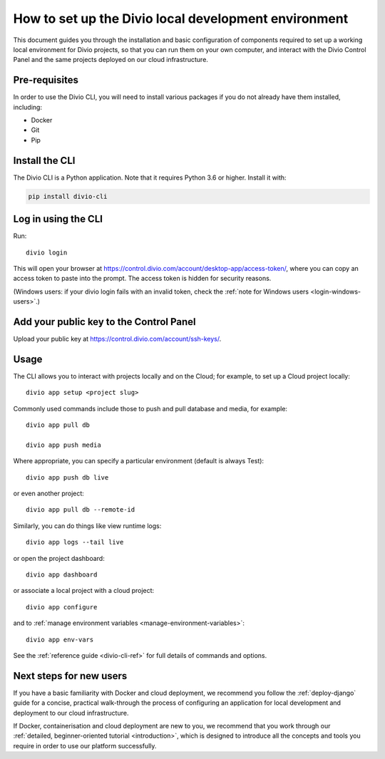 ..  Do not change this document name!

    Referred to by: tutorial message 103 account-access-token
    Where: https://control.divio.com/account/desktop-app/access-token/

    Referred to by: Readme of Divio CLI
    Where: https://github.com/divio/divio-cli/blob/master/README.md

    Referred to by: PyPI
    Where: https://pypi.org/project/divio-cli/

    As: https://docs.divio.com/en/latest/how-to/local-cli/

.. _local-cli:

How to set up the Divio local development environment
===============================================================

This document guides you through the installation and basic configuration of components required to set up
a working local environment for Divio projects, so that you can run them on your own computer, and interact
with the Divio Control Panel and the same projects deployed on our cloud infrastructure.

..  seealso::

    This document assumes you are a reasonably experienced software developer. If you are completely new to Divio and
    the tools mentioned here, please see :ref:`our tutorial <tutorial-installation>`, which guides you through the
    process in more detail.


Pre-requisites
--------------

In order to use the Divio CLI, you will need to install various packages if you
do not already have them installed, including:

* Docker
* Git
* Pip


Install the CLI
----------------

The Divio CLI is a Python application. Note that it requires Python 3.6 or higher. Install it with:

..  code-block:: bash

    pip install divio-cli


Log in using the CLI
--------------------

Run::

  divio login

This will open your browser at
https://control.divio.com/account/desktop-app/access-token/, where you can copy
an access token to paste into the prompt. The access token is hidden for security reasons.

(Windows users: if your divio login fails with an invalid token, check the 
:ref:`note for Windows users <login-windows-users>`.)
 

Add your public key to the Control Panel
----------------------------------------

Upload your public key at https://control.divio.com/account/ssh-keys/.


.. _local-cli-usage:

Usage
-----

The CLI allows you to interact with projects locally and on the Cloud; for
example, to set up a Cloud project locally::

  divio app setup <project slug>

Commonly used commands include those to push and pull database and media, for example::

    divio app pull db

    divio app push media

Where appropriate, you can specify a particular environment (default is always Test)::

    divio app push db live

or even another project::

    divio app pull db --remote-id

Similarly, you can do things like view runtime logs::

    divio app logs --tail live

or open the project dashboard::

    divio app dashboard

or associate a local project with a cloud project::

    divio app configure

and to :ref:`manage environment variables <manage-environment-variables>`::

    divio app env-vars

See the :ref:`reference guide <divio-cli-ref>` for full details of commands and options.


Next steps for new users
------------------------

If you have a basic familiarity with Docker and cloud deployment, we recommend you follow the
:ref:`deploy-django` guide for a concise, practical walk-through the process of configuring an application
for local development and deployment to our cloud infrastructure.

If Docker, containerisation and cloud deployment are new to you, we recommend that you work through our :ref:`detailed,
beginner-oriented tutorial <introduction>`, which is designed to introduce all the concepts and tools you require in
order to use our platform successfully.
